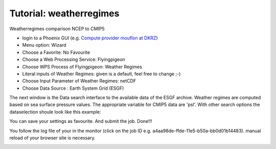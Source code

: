 Tutorial: weatherregimes
........................

Weatherregimes comparison NCEP to CMIP5

- login to a Phoenix GUI (e.g. `Compute provider mouflon at DKRZ <https://mouflon.dkrz.de/>`_) 

- Menu option: Wizard
- Choose a Favorite: No Favourite 
- Choose a Web Processing Service: Flyingpigeon 
- Choose WPS Process of Flyingpigeon: Weather Regimes
- Literal inputs of Weather Regimes: given is a default, feel free to change ;-) 
- Choose Input Parameter of Weather Regimes: netCDF
- Choose Data Source : Earth System Grid (ESGF) 
            
The next window is the Data search interface to the available data of the ESGF archive. Weather regimes are computed based on sea surface pressure values. The appropriate variable for CMIP5 data are 'psl'. With other search options the dataselection shoule look like this example: 

.. image:: ../pics/esgf_search_psl.png

You can save your settings as favourite. And submit the job.  
Done!!!

You follow the log file of your in the monitor (click on the job ID e.g. a4aa98de-ffde-11e5-b50a-bb0d01b14483). manual reload of your browser site is necessary.

.. image:: ../pics/monitor_log_weatherregimes.png

